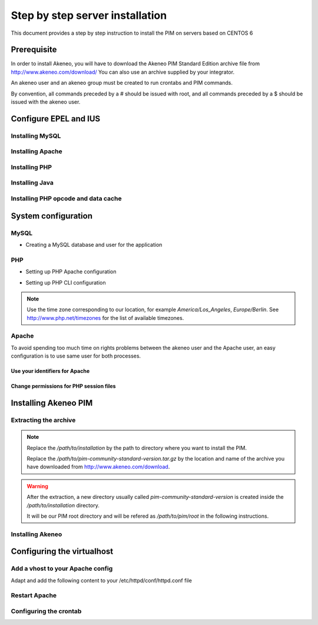 Step by step server installation
================================

This document provides a step by step instruction to install the PIM on servers based on CENTOS 6


Prerequisite
-------------

In order to install Akeneo, you will have to download the Akeneo PIM Standard Edition archive file from http://www.akeneo.com/download/
You can also use an archive supplied by your integrator.

An akeneo user and an akeneo group must be created to run crontabs and PIM commands. 

By convention, all commands preceded by a # should be issued with root, and all commands preceded by a $ should be 
issued with the akeneo user.


Configure EPEL and IUS
----------------------


.. code-block:: bash 
    :linenos:

    $ wget http://dl.iuscommunity.org/pub/ius/stable/CentOS/6/x86_64/epel-release-6-5.noarch.rpm 
    $ wget http://dl.iuscommunity.org/pub/ius/stable/CentOS/6/x86_64/ius-release-1.0-11.ius.centos6.noarch.rpm
    # rpm -i epel-release-6-5.noarch.rpm
    # rpm -i ius-release-1.0-11.ius.centos6.noarch.rpm
    

Installing MySQL
****************


.. code-block:: bash
    :linenos:

    # yum install mysql-server
    # chkconfig mysql-server on


Installing Apache
*****************


.. code-block:: bash 
    :linenos:

    # yum install httpd
    # chkconfig httpd on

Installing PHP
**************


.. code-block:: bash 
    :linenos:

    # yum install php54
    # yum install php54-gd
    # yum install php54-mysql
    # yum install php54-intl
    # yum install php54-mcrypt
    # yum install php54-soap
    # yum install php54-xml
    # yum install java-1.7.0-openjdk 


Installing Java
***************

.. code-block:: bash
    :linenos:

    # yum install java-1.7.0-openjdk 


Installing PHP opcode and data cache
************************************

.. code-block:: bash 
    :linenos:

    # yum install php54-pecl-apc


System configuration
--------------------
MySQL
*****

* Creating a MySQL database and user for the application


.. code-block:: bash 
    :linenos:

    $ mysql -u root
    mysql> CREATE DATABASE akeneo_pim;
    mysql> GRANT ALL PRIVILEGES ON akeneo_pim.* TO akeneo_pim@localhost IDENTIFIED BY 'akeneo_pim';
    mysql> EXIT

PHP
***
* Setting up PHP Apache configuration


.. code-block:: bash 
    :linenos:

    # vi /etc/php.ini
    memory_limit = 256M
    date.timezone = Etc/UTC

* Setting up PHP CLI configuration


.. code-block:: bash 
    :linenos:

    # cp /etc/php.ini /etc/php-cli.ini
    # vi /etc/php-cli.ini
    memory_limit = 768M
    date.timezone = Etc/UTC

.. note::
    Use the time zone corresponding to our location, for example *America/Los_Angeles*, *Europe/Berlin*.
    See http://www.php.net/timezones for the list of available timezones.

Apache
******
To avoid spending too much time on rights problems between the akeneo user and the Apache user, an easy configuration
is to use same user for both processes.


Use your identifiers for Apache
^^^^^^^^^^^^^^^^^^^^^^^^^^^^^^^

.. code-block:: bash 
    :linenos:

    # service httpd stop
    # vi /etc/httpd/conf/httpd.conf
    User akeneo
    Group akeneo

Change permissions for PHP session files
^^^^^^^^^^^^^^^^^^^^^^^^^^^^^^^^^^^^^^^^

.. code-block:: bash 
    :linenos:

    # chown -R akeneo:akeneo /var/lib/php/session


Installing Akeneo PIM
---------------------

Extracting the archive
**********************
.. code-block:: bash 
    :linenos:

    $ cd /path/to/installation
    $ tar -xvzf /path/to/pim-community-standard-version.tar.gz

.. note::
    Replace the */path/to/installation* by the path to directory where you want to install the PIM.

    Replace the */path/to/pim-community-standard-version.tar.gz* by the location and name of the archive
    you have downloaded from http://www.akeneo.com/download.

.. warning::

    After the extraction, a new directory usually called *pim-community-standard-version* is created
    inside the */path/to/installation* directory.

    It will be our PIM root directory and will be refered as */path/to/pim/root* in the following instructions.

Installing Akeneo
*****************
.. code-block:: bash 
    :linenos:

    $ cd /path/to/pim/root
    $ php app/console pim:install --env=prod
    $ php app/console cache:clear --env=prod

Configuring the virtualhost
---------------------------

Add a vhost to your Apache config
*********************************


Adapt and add the following content to your /etc/httpd/conf/httpd.conf file

.. code-block:: bash
    :linenos:

    NameVirtualHost *:80
    <VirtualHost *:80>
        ServerName akeneo-pim.local

        DocumentRoot /path/to/pim/root/web/
        <Directory /path/to/pim/root/web/>
            Options Indexes FollowSymLinks MultiViews
            AllowOverride All
            Order allow,deny
            allow from all
        </Directory>
        ErrorLog /var/log/httpd/akeneo-pim_error.log

        LogLevel warn
        CustomLog /var/log/httpd/akeneo-pim_access.log combined
    </VirtualHost>



Restart Apache
**************


.. code-block:: bash 
    :linenos:

    # service httpd restart


Configuring the crontab
***********************


.. code-block:: bash 
    :linenos:

    $ crontab -e
    0 * * * *  /usr/bin/php /path/to/pim/root/app/console pim:completeness:calculate